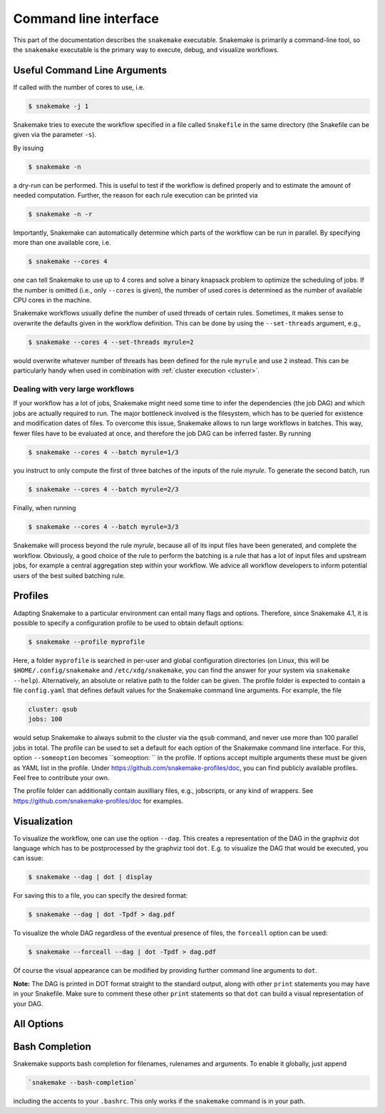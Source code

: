 .. _executable:

======================
Command line interface
======================

This part of the documentation describes the ``snakemake`` executable.  Snakemake
is primarily a command-line tool, so the ``snakemake`` executable is the primary way
to execute, debug, and visualize workflows.

.. user_manual-snakemake_options:

-----------------------------
Useful Command Line Arguments
-----------------------------

If called with the number of cores to use, i.e.

.. code-block:: console

    $ snakemake -j 1

Snakemake tries to execute the workflow specified in a file called ``Snakefile`` in the same directory (the Snakefile can be given via the parameter ``-s``).

By issuing

.. code-block:: console

    $ snakemake -n

a dry-run can be performed.
This is useful to test if the workflow is defined properly and to estimate the amount of needed computation.
Further, the reason for each rule execution can be printed via


.. code-block:: console

    $ snakemake -n -r

Importantly, Snakemake can automatically determine which parts of the workflow can be run in parallel.
By specifying more than one available core, i.e.

.. code-block:: console

    $ snakemake --cores 4

one can tell Snakemake to use up to 4 cores and solve a binary knapsack problem to optimize the scheduling of jobs.
If the number is omitted (i.e., only ``--cores`` is given), the number of used cores is determined as the number of available CPU cores in the machine.

Snakemake workflows usually define the number of used threads of certain rules. Sometimes, it makes sense to overwrite the defaults given in the workflow definition.
This can be done by using the ``--set-threads`` argument, e.g.,

.. code-block:: console

    $ snakemake --cores 4 --set-threads myrule=2

would overwrite whatever number of threads has been defined for the rule ``myrule`` and use ``2`` instead.
This can be particularly handy when used in combination with :ref:`cluster execution <cluster>`.

Dealing with very large workflows
---------------------------------

If your workflow has a lot of jobs, Snakemake might need some time to infer the dependencies (the job DAG) and which jobs are actually required to run.
The major bottleneck involved is the filesystem, which has to be queried for existence and modification dates of files.
To overcome this issue, Snakemake allows to run large workflows in batches.
This way, fewer files have to be evaluated at once, and therefore the job DAG can be inferred faster.
By running

.. code-block:: console

    $ snakemake --cores 4 --batch myrule=1/3

you instruct to only compute the first of three batches of the inputs of the rule `myrule`.
To generate the second batch, run

.. code-block:: console

    $ snakemake --cores 4 --batch myrule=2/3

Finally, when running


.. code-block:: console

    $ snakemake --cores 4 --batch myrule=3/3

Snakemake will process beyond the rule `myrule`, because all of its input files have been generated, and complete the workflow.
Obviously, a good choice of the rule to perform the batching is a rule that has a lot of input files and upstream jobs, for example a central aggregation step within your workflow.
We advice all workflow developers to inform potential users of the best suited batching rule.

.. _profiles:

--------
Profiles
--------

Adapting Snakemake to a particular environment can entail many flags and options.
Therefore, since Snakemake 4.1, it is possible to specify a configuration profile
to be used to obtain default options:

.. code-block:: console

   $ snakemake --profile myprofile

Here, a folder ``myprofile`` is searched in per-user and global configuration directories (on Linux, this will be ``$HOME/.config/snakemake`` and ``/etc/xdg/snakemake``, you can find the answer for your system via ``snakemake --help``).
Alternatively, an absolute or relative path to the folder can be given.
The profile folder is expected to contain a file ``config.yaml`` that defines default values for the Snakemake command line arguments.
For example, the file

.. code-block:: yaml

    cluster: qsub
    jobs: 100

would setup Snakemake to always submit to the cluster via the ``qsub`` command, and never use more than 100 parallel jobs in total.
The profile can be used to set a default for each option of the Snakemake command line interface.
For this, option ``--someoption`` becomes ``someoption: `` in the profile.
If options accept multiple arguments these must be given as YAML list in the profile.
Under https://github.com/snakemake-profiles/doc, you can find publicly available profiles.
Feel free to contribute your own.

The profile folder can additionally contain auxilliary files, e.g., jobscripts, or any kind of wrappers.
See https://github.com/snakemake-profiles/doc for examples.


.. _getting_started-visualization:

-------------
Visualization
-------------

To visualize the workflow, one can use the option ``--dag``.
This creates a representation of the DAG in the graphviz dot language which has to be postprocessed by the graphviz tool ``dot``.
E.g. to visualize the DAG that would be executed, you can issue:

.. code-block:: console

    $ snakemake --dag | dot | display

For saving this to a file, you can specify the desired format:

.. code-block:: console

    $ snakemake --dag | dot -Tpdf > dag.pdf

To visualize the whole DAG regardless of the eventual presence of files, the ``forceall`` option can be used:

.. code-block:: console

    $ snakemake --forceall --dag | dot -Tpdf > dag.pdf

Of course the visual appearance can be modified by providing further command line arguments to ``dot``.

**Note:** The DAG is printed in DOT format straight to the standard output, along with other ``print`` statements you may have in your Snakefile. Make sure to comment these other ``print`` statements so that ``dot`` can build a visual representation of your DAG.


.. _all_options:

-----------
All Options
-----------

.. argparse::
   :module: snakemake
   :func: get_argument_parser
   :prog: snakemake

   All command line options can be printed by calling ``snakemake -h``.

.. _getting_started-bash_completion:

---------------
Bash Completion
---------------

Snakemake supports bash completion for filenames, rulenames and arguments.
To enable it globally, just append

.. code-block:: bash

    `snakemake --bash-completion`

including the accents to your ``.bashrc``.
This only works if the ``snakemake`` command is in your path.
